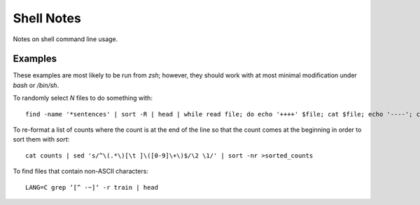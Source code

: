 ===========
Shell Notes
===========

Notes on shell command line usage.


Examples
--------

These examples are most likely to be run from `zsh`; however, they
should work with at most minimal modification under `bash` or `/bin/sh`.

To randomly select `N` files to do something with::

    find -name '*sentences' | sort -R | head | while read file; do echo '++++' $file; cat $file; echo '----'; cat "${file%sentences}semafor"; done >analyze_semafor_output

To re-format a list of counts where the count is at the end of the line
so that the count comes at the beginning in order to sort them with
`sort`::

    cat counts | sed 's/^\(.*\)[\t ]\([0-9]\+\)$/\2 \1/' | sort -nr >sorted_counts


To find files that contain non-ASCII characters::

    LANG=C grep ‘[^ -~]‘ -r train | head
